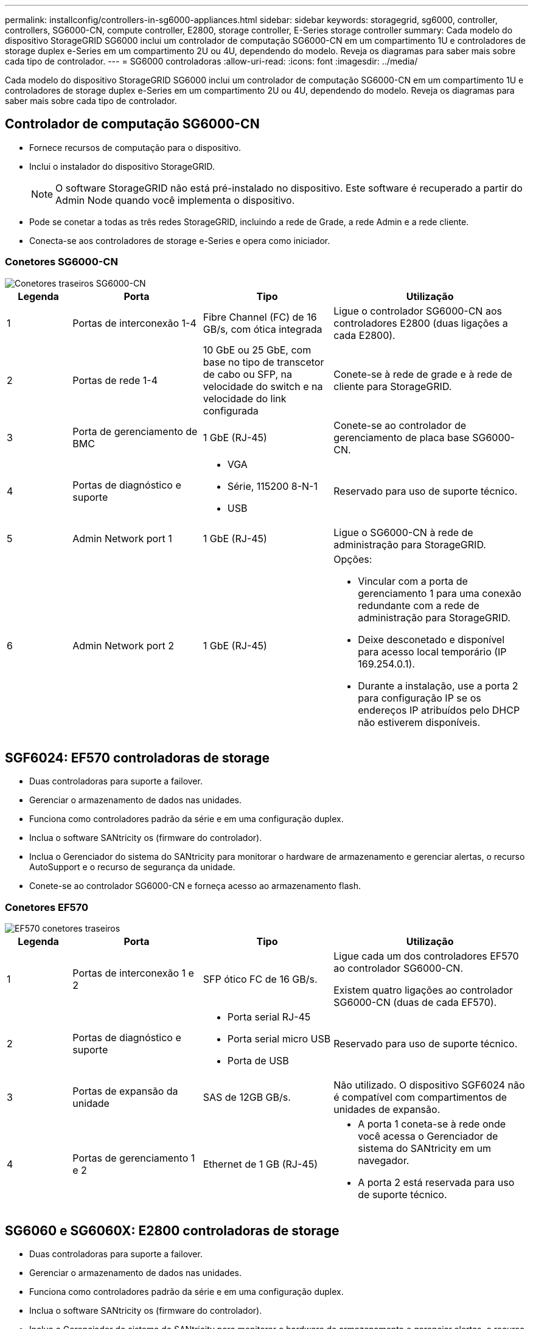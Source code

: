 ---
permalink: installconfig/controllers-in-sg6000-appliances.html 
sidebar: sidebar 
keywords: storagegrid, sg6000, controller, controllers, SG6000-CN, compute controller, E2800, storage controller, E-Series storage controller 
summary: Cada modelo do dispositivo StorageGRID SG6000 inclui um controlador de computação SG6000-CN em um compartimento 1U e controladores de storage duplex e-Series em um compartimento 2U ou 4U, dependendo do modelo. Reveja os diagramas para saber mais sobre cada tipo de controlador. 
---
= SG6000 controladoras
:allow-uri-read: 
:icons: font
:imagesdir: ../media/


[role="lead"]
Cada modelo do dispositivo StorageGRID SG6000 inclui um controlador de computação SG6000-CN em um compartimento 1U e controladores de storage duplex e-Series em um compartimento 2U ou 4U, dependendo do modelo. Reveja os diagramas para saber mais sobre cada tipo de controlador.



== Controlador de computação SG6000-CN

* Fornece recursos de computação para o dispositivo.
* Inclui o instalador do dispositivo StorageGRID.
+

NOTE: O software StorageGRID não está pré-instalado no dispositivo. Este software é recuperado a partir do Admin Node quando você implementa o dispositivo.

* Pode se conetar a todas as três redes StorageGRID, incluindo a rede de Grade, a rede Admin e a rede cliente.
* Conecta-se aos controladores de storage e-Series e opera como iniciador.




=== Conetores SG6000-CN

image::../media/sg6000_cn_rear_connectors.gif[Conetores traseiros SG6000-CN]

[cols="1a,2a,2a,3a"]
|===
| Legenda | Porta | Tipo | Utilização 


 a| 
1
 a| 
Portas de interconexão 1-4
 a| 
Fibre Channel (FC) de 16 GB/s, com ótica integrada
 a| 
Ligue o controlador SG6000-CN aos controladores E2800 (duas ligações a cada E2800).



 a| 
2
 a| 
Portas de rede 1-4
 a| 
10 GbE ou 25 GbE, com base no tipo de transcetor de cabo ou SFP, na velocidade do switch e na velocidade do link configurada
 a| 
Conete-se à rede de grade e à rede de cliente para StorageGRID.



 a| 
3
 a| 
Porta de gerenciamento de BMC
 a| 
1 GbE (RJ-45)
 a| 
Conete-se ao controlador de gerenciamento de placa base SG6000-CN.



 a| 
4
 a| 
Portas de diagnóstico e suporte
 a| 
* VGA
* Série, 115200 8-N-1
* USB

 a| 
Reservado para uso de suporte técnico.



 a| 
5
 a| 
Admin Network port 1
 a| 
1 GbE (RJ-45)
 a| 
Ligue o SG6000-CN à rede de administração para StorageGRID.



 a| 
6
 a| 
Admin Network port 2
 a| 
1 GbE (RJ-45)
 a| 
Opções:

* Vincular com a porta de gerenciamento 1 para uma conexão redundante com a rede de administração para StorageGRID.
* Deixe desconetado e disponível para acesso local temporário (IP 169.254.0.1).
* Durante a instalação, use a porta 2 para configuração IP se os endereços IP atribuídos pelo DHCP não estiverem disponíveis.


|===


== SGF6024: EF570 controladoras de storage

* Duas controladoras para suporte a failover.
* Gerenciar o armazenamento de dados nas unidades.
* Funciona como controladores padrão da série e em uma configuração duplex.
* Inclua o software SANtricity os (firmware do controlador).
* Inclua o Gerenciador do sistema do SANtricity para monitorar o hardware de armazenamento e gerenciar alertas, o recurso AutoSupport e o recurso de segurança da unidade.
* Conete-se ao controlador SG6000-CN e forneça acesso ao armazenamento flash.




=== Conetores EF570

image::../media/ef570_rear_connectors.gif[EF570 conetores traseiros]

[cols="1a,2a,2a,3a"]
|===
| Legenda | Porta | Tipo | Utilização 


 a| 
1
 a| 
Portas de interconexão 1 e 2
 a| 
SFP ótico FC de 16 GB/s.
 a| 
Ligue cada um dos controladores EF570 ao controlador SG6000-CN.

Existem quatro ligações ao controlador SG6000-CN (duas de cada EF570).



 a| 
2
 a| 
Portas de diagnóstico e suporte
 a| 
* Porta serial RJ-45
* Porta serial micro USB
* Porta de USB

 a| 
Reservado para uso de suporte técnico.



 a| 
3
 a| 
Portas de expansão da unidade
 a| 
SAS de 12GB GB/s.
 a| 
Não utilizado. O dispositivo SGF6024 não é compatível com compartimentos de unidades de expansão.



 a| 
4
 a| 
Portas de gerenciamento 1 e 2
 a| 
Ethernet de 1 GB (RJ-45)
 a| 
* A porta 1 coneta-se à rede onde você acessa o Gerenciador de sistema do SANtricity em um navegador.
* A porta 2 está reservada para uso de suporte técnico.


|===


== SG6060 e SG6060X: E2800 controladoras de storage

* Duas controladoras para suporte a failover.
* Gerenciar o armazenamento de dados nas unidades.
* Funciona como controladores padrão da série e em uma configuração duplex.
* Inclua o software SANtricity os (firmware do controlador).
* Inclua o Gerenciador do sistema do SANtricity para monitorar o hardware de armazenamento e gerenciar alertas, o recurso AutoSupport e o recurso de segurança da unidade.
* Conete-se ao controlador SG6000-CN e forneça acesso ao armazenamento.


O SG6060 e o SG6060X usam controladores de storage E2800.

[cols="1a,2a,2a"]
|===
| Aparelho | Controlador | Controlador HIC 


 a| 
SG6060
 a| 
Dois controladores de storage E2800A
 a| 
Nenhum



 a| 
SG6060X
 a| 
Dois controladores de storage E2800B
 a| 
HIC de quatro portas

|===
Os controladores de storage E2800A e E2800B são idênticos em especificações e funções, exceto para a localização das portas de interconexão.


CAUTION: Não utilize um E2800A e um E2800B no mesmo aparelho.



=== Conetores E2800A

image::../media/e2800_controller_with_callouts.gif[Conetores no controlador E2800A]

[cols="1a,2a,2a,3a"]
|===
| Legenda | Porta | Tipo | Utilização 


 a| 
1
 a| 
Portas de interconexão 1 e 2
 a| 
SFP ótico FC de 16 GB/s.
 a| 
Ligue cada um dos controladores E2800A ao controlador SG6000-CN.

Existem quatro ligações ao controlador SG6000-CN (duas de cada E2800A).



 a| 
2
 a| 
Portas de gerenciamento 1 e 2
 a| 
Ethernet de 1 GB (RJ-45)
 a| 
* Opções da porta 1:
+
** Conete-se a uma rede de gerenciamento para permitir o acesso direto TCP/IP ao Gerenciador de sistemas SANtricity
** Deixe sem fio para salvar uma porta do switch e um endereço IP. Acesse o Gerenciador de sistema do SANtricity usando as UIs do instalador do Gerenciador de Grade ou do dispositivo de Grade de armazenamento.




*Nota*: Algumas funcionalidades opcionais do SANtricity, como a sincronização NTP para carimbos de data/hora precisos de registo, não estão disponíveis quando optar por deixar a porta 1 sem fios.

*Nota*: StorageGRID 11,5 ou superior e SANtricity 11,70 ou superior são necessários quando você deixa a porta 1 sem fio.

* A porta 2 está reservada para uso de suporte técnico.




 a| 
3
 a| 
Portas de diagnóstico e suporte
 a| 
* Porta serial RJ-45
* Porta serial micro USB
* Porta de USB

 a| 
Reservado para uso de suporte técnico.



 a| 
4
 a| 
Portas de expansão da unidade 1 e 2
 a| 
SAS de 12GB GB/s.
 a| 
Conete as portas às portas de expansão da unidade nas IOMs no compartimento de expansão.

|===


=== Conetores E2800B

image::../media/e2800B_controller_with_callouts.gif[Conetores no controlador E2800B]

[cols="1a,2a,2a,3a"]
|===
| Legenda | Porta | Tipo | Utilização 


 a| 
1
 a| 
Portas de interconexão 1 e 2
 a| 
SFP ótico FC de 16 GB/s.
 a| 
Ligue cada um dos controladores E2800B ao controlador SG6000-CN.

Existem quatro ligações ao controlador SG6000-CN (duas de cada E2800B).



 a| 
2
 a| 
Portas de gerenciamento 1 e 2
 a| 
Ethernet de 1 GB (RJ-45)
 a| 
* Opções da porta 1:
+
** Conete-se a uma rede de gerenciamento para permitir o acesso direto TCP/IP ao Gerenciador de sistemas SANtricity
** Deixe sem fio para salvar uma porta do switch e um endereço IP. Acesse o Gerenciador de sistema do SANtricity usando as UIs do instalador do Gerenciador de Grade ou do dispositivo de Grade de armazenamento.




*Nota*: Algumas funcionalidades opcionais do SANtricity, como a sincronização NTP para carimbos de data/hora precisos de registo, não estão disponíveis quando optar por deixar a porta 1 sem fios.

*Nota*: StorageGRID 11,5 ou superior e SANtricity 11,70 ou superior são necessários quando você deixa a porta 1 sem fio.

* A porta 2 está reservada para uso de suporte técnico.




 a| 
3
 a| 
Portas de diagnóstico e suporte
 a| 
* Porta serial RJ-45
* Porta serial micro USB
* Porta de USB

 a| 
Reservado para uso de suporte técnico.



 a| 
4
 a| 
Portas de expansão da unidade 1 e 2
 a| 
SAS de 12GB GB/s.
 a| 
Conete as portas às portas de expansão da unidade nas IOMs no compartimento de expansão.

|===


== SG6060 e SG6060X: IOMs para compartimentos de expansão opcionais

O compartimento de expansão contém dois módulos de entrada/saída (IOMs) que se conectam aos controladores de storage ou a outros compartimentos de expansão.



=== Conetores IOM

image::../media/iom_connectors.gif[Traseira IOM]

[cols="1a,2a,2a,3a"]
|===
| Legenda | Porta | Tipo | Utilização 


 a| 
1
 a| 
Portas de expansão da unidade 1-4
 a| 
SAS de 12GB GB/s.
 a| 
Conecte cada porta aos controladores de storage ou ao compartimento de expansão adicional (se houver).

|===
